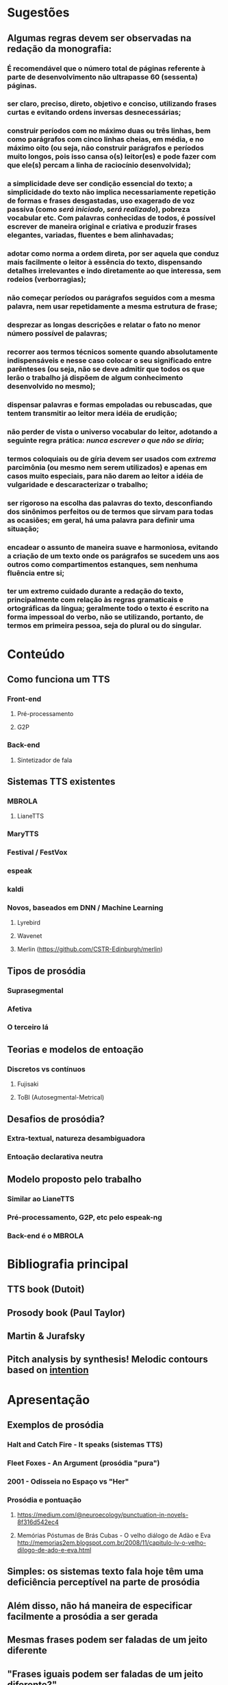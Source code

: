 * Sugestões
** Algumas regras devem ser observadas na redação da monografia:
*** É recomendável que o número total de páginas referente à parte de desenvolvimento não ultrapasse 60 (sessenta) páginas.
*** ser claro, preciso, direto, objetivo e conciso, utilizando frases curtas e evitando ordens inversas desnecessárias;
*** construir períodos com no máximo duas ou três linhas, bem como parágrafos com cinco linhas cheias, em média, e no máximo oito (ou seja, não construir parágrafos e períodos muito longos, pois isso cansa o(s) leitor(es) e pode fazer com que ele(s) percam a linha de raciocínio desenvolvida);
*** a simplicidade deve ser condição essencial do texto; a simplicidade do texto não implica necessariamente repetição de formas e frases desgastadas, uso exagerado de voz passiva (como \textit{será iniciado}, \textit{será realizado}), pobreza vocabular etc. Com palavras conhecidas de todos, é possível escrever de maneira original e criativa e produzir frases elegantes, variadas, fluentes e bem alinhavadas;
*** adotar como norma a ordem direta, por ser aquela que conduz mais facilmente o leitor à essência do texto, dispensando detalhes irrelevantes e indo diretamente ao que interessa, sem rodeios (verborragias);
*** não começar períodos ou parágrafos seguidos com a mesma palavra, nem usar repetidamente a mesma estrutura de frase;
*** desprezar as longas descrições e relatar o fato no menor número possível de palavras;
*** recorrer aos termos técnicos somente quando absolutamente indispensáveis e nesse caso colocar o seu significado entre parênteses (ou seja, não se deve admitir que todos os que lerão o trabalho já dispõem de algum conhecimento desenvolvido no mesmo);
*** dispensar palavras e formas empoladas ou rebuscadas, que tentem transmitir ao leitor mera idéia de erudição;
*** não perder de vista o universo vocabular do leitor, adotando a seguinte regra prática: \textit{nunca escrever o que não se diria};
*** termos coloquiais ou de gíria devem ser usados com \textit{extrema} parcimônia (ou mesmo nem serem utilizados) e apenas em casos muito especiais, para não darem ao leitor a idéia de vulgaridade e descaracterizar o trabalho;
*** ser rigoroso na escolha das palavras do texto, desconfiando dos sinônimos perfeitos ou de termos que sirvam para todas as ocasiões; em geral, há uma palavra para definir uma situação;
*** encadear o assunto de maneira suave e harmoniosa, evitando a criação de um texto onde os parágrafos se sucedem uns aos outros como compartimentos estanques, sem nenhuma fluência entre si;
*** ter um extremo cuidado durante a redação do texto, principalmente com relação às regras gramaticais e ortográficas da língua; geralmente todo o texto é escrito na forma impessoal do verbo, não se utilizando, portanto, de termos em primeira pessoa, seja do plural ou do singular.

* Conteúdo
** Como funciona um TTS
*** Front-end
**** Pré-processamento
**** G2P
*** Back-end
**** Sintetizador de fala
** Sistemas TTS existentes
*** MBROLA
**** LianeTTS
*** MaryTTS
*** Festival / FestVox
*** espeak
*** kaldi
*** Novos, baseados em DNN / Machine Learning
**** Lyrebird
**** Wavenet
**** Merlin (https://github.com/CSTR-Edinburgh/merlin)
** Tipos de prosódia
*** Suprasegmental
*** Afetiva
*** O terceiro lá
** Teorias e modelos de entoação
*** Discretos vs contínuos
**** Fujisaki
**** ToBI (Autosegmental-Metrical)
** Desafios de prosódia?
*** Extra-textual, natureza desambiguadora
*** Entoação declarativa neutra
** Modelo proposto pelo trabalho
*** Similar ao LianeTTS
*** Pré-processamento, G2P, etc pelo espeak-ng
*** Back-end é o MBROLA
* Bibliografia principal
** TTS book (Dutoit)
** Prosody book (Paul Taylor)
** Martin & Jurafsky
** Pitch analysis by synthesis! Melodic contours based on _intention_

* Apresentação
** Exemplos de prosódia
*** Halt and Catch Fire - It speaks (sistemas TTS)
*** Fleet Foxes - An Argument (prosódia "pura")
*** 2001 - Odisseia no Espaço vs "Her"
*** Prosódia e pontuação
**** https://medium.com/@neuroecology/punctuation-in-novels-8f316d542ec4
**** Memórias Póstumas de Brás Cubas - O velho diálogo de Adão e Eva http://memorias2em.blogspot.com.br/2008/11/capitulo-lv-o-velho-dilogo-de-ado-e-eva.html
** Simples: os sistemas texto fala hoje têm uma deficiência perceptível na parte de prosódia
** Além disso, não há maneira de especificar facilmente a prosódia a ser gerada
** Mesmas frases podem ser faladas de um jeito diferente
** "Frases iguais podem ser faladas de um jeito diferente?"
** "Frases iguais podem ser faladas de um jeito diferente!"

* Reunião Prolo
** João Antonio Moraes pra banca?
*** jamoraes2@br.inter.net
